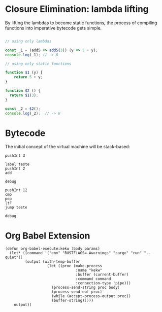 
* Closure Elimination: lambda lifting

By lifting the lambdas to become static functions, the process of compiling functions into imperative bytecode gets simple.

#+BEGIN_SRC js

// using only lambdas

const _1 = (add5 => add5(3)) (y => 5 + y);
console.log(_1); // -> 8

// using only static functions

function $1 (y) {
    return 5 + y;
}

function $2 () {
  return $1(3);
}

const _2 = $2();
console.log(_2);  // -> 8

#+END_SRC

#+RESULTS:
: 8
: 8
: undefined


* Bytecode

The initial concept of the virtual machine will be stack-based:

#+BEGIN_SRC kekw
pushInt 3

label teste
pushInt 2
add

debug

pushInt 12
cmp
pop
ltF
jump teste

debug
#+END_SRC

#+RESULTS:
#+begin_example
=== Debug ===
stack: [Int(5)]
labels: {"teste": 1}
lt: false
eq: false
=== Debug ===
=== Debug ===
stack: [Int(7)]
labels: {"teste": 1}
lt: true
eq: false
=== Debug ===
=== Debug ===
stack: [Int(9)]
labels: {"teste": 1}
lt: true
eq: false
=== Debug ===
=== Debug ===
stack: [Int(11)]
labels: {"teste": 1}
lt: true
eq: false
=== Debug ===
=== Debug ===
stack: [Int(13)]
labels: {"teste": 1}
lt: true
eq: false
=== Debug ===
=== Debug ===
stack: [Int(13)]
labels: {"teste": 1}
lt: false
eq: false
=== Debug ===

Process kekw finished
#+end_example

* Org Babel Extension

#+BEGIN_SRC elisp
(defun org-babel-execute:kekw (body params)
  (let* ((command '("env" "RUSTFLAGS=-Awarnings" "cargo" "run" "--quiet"))
         (output (with-temp-buffer
                   (let ((proc (make-process
                                :name "kekw"
                                :buffer (current-buffer)
                                :command command
                                :connection-type 'pipe)))
                     (process-send-string proc body)
                     (process-send-eof proc)
                     (while (accept-process-output proc))
                     (buffer-string)))))
    output))
#+END_SRC

#+RESULTS:
: org-babel-execute:kekw
